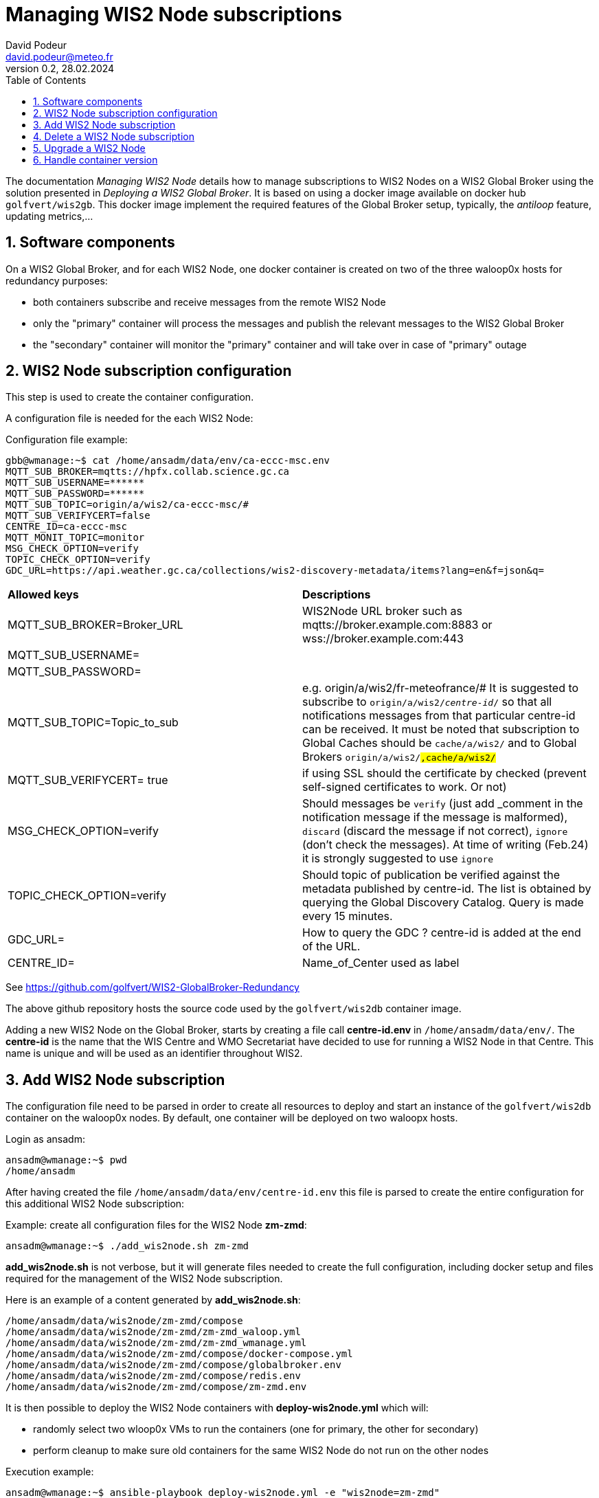 = Managing WIS2 Node subscriptions
:toc: macro
:sectnums: all
:version: 0.2
:author: David Podeur
:email: david.podeur@meteo.fr
:revnumber: 0.2
:revdate: 28.02.2024 

<<<

toc::[]

<<<

The documentation _Managing WIS2 Node_ details how to manage subscriptions to WIS2 Nodes on a WIS2 Global Broker using the solution presented in _Deploying a WIS2 Global Broker_. It is based on using a docker image available on docker hub `golfvert/wis2gb`. This docker image implement the required features of the Global Broker setup, typically, the _antiloop_ feature, updating metrics,...

== Software components

On a WIS2 Global Broker, and for each WIS2 Node, one docker container is created on two of the three waloop0x hosts for redundancy purposes:

* both containers subscribe and receive messages from the remote WIS2 Node 
* only the "primary" container will process the messages and publish the relevant messages to the WIS2 Global Broker
* the "secondary" container will monitor the "primary" container and will take over in case of "primary" outage

== WIS2 Node subscription configuration

This step is used to create the container configuration.

A configuration file is needed for the each WIS2 Node:

Configuration file example:
```
gbb@wmanage:~$ cat /home/ansadm/data/env/ca-eccc-msc.env
MQTT_SUB_BROKER=mqtts://hpfx.collab.science.gc.ca
MQTT_SUB_USERNAME=******
MQTT_SUB_PASSWORD=******
MQTT_SUB_TOPIC=origin/a/wis2/ca-eccc-msc/#
MQTT_SUB_VERIFYCERT=false
CENTRE_ID=ca-eccc-msc
MQTT_MONIT_TOPIC=monitor
MSG_CHECK_OPTION=verify
TOPIC_CHECK_OPTION=verify
GDC_URL=https://api.weather.gc.ca/collections/wis2-discovery-metadata/items?lang=en&f=json&q=
```

[cols="1,1"]
|===
| *Allowed keys*
| *Descriptions* 
| MQTT_SUB_BROKER=Broker_URL
| WIS2Node URL broker such as mqtts://broker.example.com:8883 or wss://broker.example.com:443
| MQTT_SUB_USERNAME=
|
| MQTT_SUB_PASSWORD=
|
| MQTT_SUB_TOPIC=Topic_to_sub
| e.g. origin/a/wis2/fr-meteofrance/# It is suggested to subscribe to `origin/a/wis2/_centre-id_/#` so that all notifications messages from that particular centre-id can be received. It must be noted that subscription to Global Caches should be `cache/a/wis2/#` and to Global Brokers `origin/a/wis2/#,cache/a/wis2/#`
| MQTT_SUB_VERIFYCERT= true
| if using SSL should the certificate by checked (prevent self-signed certificates to work. Or not)
| MSG_CHECK_OPTION=verify
| Should messages be `verify` (just add _comment in the notification message if the message is malformed), `discard` (discard the message if not correct), `ignore` (don't check the messages). At time of writing (Feb.24) it is strongly suggested to use `ignore`
| TOPIC_CHECK_OPTION=verify
| Should topic of publication be verified against the metadata published by centre-id. The list is obtained by querying the Global Discovery Catalog.
Query is made every 15 minutes.
| GDC_URL= 
| How to query the GDC ? centre-id is added at the end of the URL.
| CENTRE_ID=
| Name_of_Center used as label
|===

See https://github.com/golfvert/WIS2-GlobalBroker-Redundancy 

The above github repository hosts the source code used by the `golfvert/wis2db` container image.

Adding a new WIS2 Node on the Global Broker, starts by creating a file call *centre-id.env* in `/home/ansadm/data/env/`. The *centre-id* is the name that the WIS Centre and WMO Secretariat have decided to use for running a WIS2 Node in that Centre.
This name is unique and will be used as an identifier throughout WIS2. 

== Add WIS2 Node subscription

The configuration file  need to be parsed in order to create all resources to deploy and start an instance of the `golfvert/wis2db` container on the waloop0x nodes. By default, one container will be deployed on two waloopx hosts.

Login as ansadm:
```
ansadm@wmanage:~$ pwd
/home/ansadm
```

After having created the file `/home/ansadm/data/env/centre-id.env` this file is parsed to create the entire configuration for this additional WIS2 Node subscription: 

Example: create all configuration files for the WIS2 Node *zm-zmd*:
```
ansadm@wmanage:~$ ./add_wis2node.sh zm-zmd
```
*add_wis2node.sh* is not verbose, but it will generate files needed to create the full configuration, including docker setup and files required for the management of the WIS2 Node subscription.

Here is an example of a content generated by *add_wis2node.sh*:

```
/home/ansadm/data/wis2node/zm-zmd/compose
/home/ansadm/data/wis2node/zm-zmd/zm-zmd_waloop.yml
/home/ansadm/data/wis2node/zm-zmd/zm-zmd_wmanage.yml
/home/ansadm/data/wis2node/zm-zmd/compose/docker-compose.yml
/home/ansadm/data/wis2node/zm-zmd/compose/globalbroker.env
/home/ansadm/data/wis2node/zm-zmd/compose/redis.env
/home/ansadm/data/wis2node/zm-zmd/compose/zm-zmd.env
```

It is then possible to deploy the WIS2 Node containers with *deploy-wis2node.yml* which will:

* randomly select two wloop0x VMs to run the containers (one for primary, the other for secondary)
* perform cleanup to make sure old containers for the same WIS2 Node do not run on the other nodes

Execution example:
```
ansadm@wmanage:~$ ansible-playbook deploy-wis2node.yml -e "wis2node=zm-zmd"

PLAY [localhost] *********************************************************************************************************************************************

TASK [Select which antiloop hosts] ***************************************************************************************************************************
changed: [localhost] => (item=waloop03)
changed: [localhost] => (item=waloop02)

PLAY [antiloop] **********************************************************************************************************************************************

TASK [Gathering Facts] ***************************************************************************************************************************************
ok: [waloop03]
ok: [waloop02]
ok: [waloop01]

TASK [Check directory exists] ********************************************************************************************************************************
ok: [waloop01]
ok: [waloop02]
ok: [waloop03]

TASK [Remove old container] **********************************************************************************************************************************
skipping: [waloop01]
changed: [waloop03]
changed: [waloop02]

TASK [Purge if exists] ***************************************************************************************************************************************
skipping: [waloop01]
changed: [waloop02]
changed: [waloop03]

PLAY [select] ************************************************************************************************************************************************

TASK [Add traefik config] ************************************************************************************************************************************
ok: [waloop02]
ok: [waloop03]

TASK [Create directory] **************************************************************************************************************************************
changed: [waloop03]
changed: [waloop02]

TASK [Copy host env file] ************************************************************************************************************************************
changed: [waloop02]
changed: [waloop03]

TASK [Copy required files] ***********************************************************************************************************************************
changed: [waloop02]
changed: [waloop03]

TASK [Deploy new container] **********************************************************************************************************************************
changed: [waloop03]
changed: [waloop02]

PLAY [manage] ************************************************************************************************************************************************

TASK [Gathering Facts] ***************************************************************************************************************************************
ok: [localhost]

TASK [Update prometheus config] ******************************************************************************************************************************
ok: [localhost]

TASK [Update traefik config] *********************************************************************************************************************************
ok: [localhost]

PLAY RECAP ***************************************************************************************************************************************************
localhost                  : ok=4    changed=1    unreachable=0    failed=0    skipped=0    rescued=0    ignored=0
waloop01                   : ok=2    changed=0    unreachable=0    failed=0    skipped=2    rescued=0    ignored=0
waloop02                   : ok=9    changed=6    unreachable=0    failed=0    skipped=0    rescued=0    ignored=0
waloop03                   : ok=9    changed=6    unreachable=0    failed=0    skipped=0    rescued=0    ignored=0

ansadm@wmanage:~$
```

== Delete a WIS2 Node subscription

In order to remove the containers corresponding to one WIS2 Node subscription from the waloop0x nodes:

```
ansadm@wmanage:~$ ansible-playbook delete-wis2node.yml -e "wis2node=zm-zmd"

PLAY [antiloop] **********************************************************************************************************************************************

TASK [Gathering Facts] ***************************************************************************************************************************************
ok: [waloop03]
ok: [waloop02]
ok: [waloop01]

TASK [Check directory exists] ********************************************************************************************************************************
ok: [waloop02]
ok: [waloop01]
ok: [waloop03]

TASK [Remove old container] **********************************************************************************************************************************
skipping: [waloop01]
skipping: [waloop02]
skipping: [waloop03]

TASK [Purge if exists] ***************************************************************************************************************************************
skipping: [waloop01]
skipping: [waloop02]
skipping: [waloop03]

PLAY [manage] ************************************************************************************************************************************************

TASK [Gathering Facts] ***************************************************************************************************************************************
ok: [localhost]

TASK [Update prometheus config] ******************************************************************************************************************************
ok: [localhost]

TASK [Check if dynamic traefik file exists] ******************************************************************************************************************
ok: [localhost]

TASK [Purge if exists] ***************************************************************************************************************************************
changed: [localhost]

PLAY RECAP ***************************************************************************************************************************************************
localhost                  : ok=4    changed=1    unreachable=0    failed=0    skipped=0    rescued=0    ignored=0
waloop01                   : ok=2    changed=0    unreachable=0    failed=0    skipped=2    rescued=0    ignored=0
waloop02                   : ok=2    changed=0    unreachable=0    failed=0    skipped=2    rescued=0    ignored=0
waloop03                   : ok=2    changed=0    unreachable=0    failed=0    skipped=2    rescued=0    ignored=0
```

== Upgrade a WIS2 Node

Using *update-wis2node.yml*

IMPORTANT: You need to run *./add_wis2node.sh* everytime you modify your **.env* files.

The script *update-wis2node.yml* will process each waloop0x, one after the other and:

- update only the waloop0x nodes running the container
- restart the containers after update
- wait 60 seconds in order to make sure the container has started before updates next waloop0x node.


```
ansadm@wmanage:~$ vim data/env/zm-zmd.env
ansadm@wmanage:~$ ./add_wis2node.sh zm-zmd
ansadm@wmanage:~$ ansible-playbook update-wis2node.yml  -e "wis2node=zm-zmd"

PLAY [antiloop] ********************************************************************************************

TASK [Gathering Facts] *************************************************************************************
ok: [waloop01]

TASK [Get infos on container] ******************************************************************************
ok: [waloop01]

TASK [Does container exist?] *******************************************************************************
changed: [waloop01]

TASK [Purge if exists] *************************************************************************************
changed: [waloop01]

TASK [Create directory] ************************************************************************************
changed: [waloop01]

TASK [Copy host env file] **********************************************************************************
changed: [waloop01]

TASK [Copy required files] *********************************************************************************
changed: [waloop01]

TASK [Deploy new container] ********************************************************************************
changed: [waloop01]

TASK [pause for 1 minute (so that new container runs)] *****************************************************
Pausing for 60 seconds
(ctrl+C then 'C' = continue early, ctrl+C then 'A' = abort)
Press 'C' to continue the play or 'A' to abort
ok: [waloop01]

PLAY [antiloop] ********************************************************************************************

TASK [Gathering Facts] *************************************************************************************
ok: [waloop02]

TASK [Get infos on container] ******************************************************************************
ok: [waloop02]

TASK [Does container exist?] *******************************************************************************
changed: [waloop02]

TASK [Purge if exists] *************************************************************************************
changed: [waloop02]

TASK [Create directory] ************************************************************************************
changed: [waloop02]

TASK [Copy host env file] **********************************************************************************
changed: [waloop02]

TASK [Copy required files] *********************************************************************************
changed: [waloop02]

TASK [Deploy new container] ********************************************************************************
changed: [waloop02]

TASK [pause for 1 minute (so that new container runs)] *****************************************************
Pausing for 60 seconds
(ctrl+C then 'C' = continue early, ctrl+C then 'A' = abort)
Press 'C' to continue the play or 'A' to abort
ok: [waloop02]

PLAY [antiloop] ********************************************************************************************

TASK [Gathering Facts] *************************************************************************************
ok: [waloop03]

TASK [Get infos on container] ******************************************************************************
ok: [waloop03]

TASK [Does container exist?] *******************************************************************************
skipping: [waloop03]

TASK [Purge if exists] *************************************************************************************
skipping: [waloop03]

TASK [Create directory] ************************************************************************************
skipping: [waloop03]

TASK [Copy host env file] **********************************************************************************
skipping: [waloop03]

TASK [Copy required files] *********************************************************************************
skipping: [waloop03]

TASK [Deploy new container] ********************************************************************************
skipping: [waloop03]

TASK [pause for 1 minute (so that new container runs)] *****************************************************
Pausing for 60 seconds
(ctrl+C then 'C' = continue early, ctrl+C then 'A' = abort)
Press 'C' to continue the play or 'A' to abort
ok: [waloop03]

PLAY RECAP *************************************************************************************************
waloop01                   : ok=9    changed=6    unreachable=0    failed=0    skipped=0    rescued=0    ignored=0
waloop02                   : ok=9    changed=6    unreachable=0    failed=0    skipped=0    rescued=0    ignored=0
waloop03                   : ok=3    changed=0    unreachable=0    failed=0    skipped=6    rescued=0    ignored=0
```


== Handle container version

The default container name and version is defined under:
```
ansadm@wmanage:~$ cat /home/ansadm/data/wis2node-container-tag.txt
golfvert/wis2gb:2.0.5
```

IMPORTANT: This file will need to be updated whenever newer versions of the image are released (and successfully tested).

As WIS Nodes subscriptions are added one by one, it is likely that different container versions will be used. For example, at the time of writing (Feb 24), version 2.0.4 and 2.0.5 are in use.

In order to idenfity all version used, you can use *get-container-tag.sh*:

```
ansadm@wmanage:~$ ./get-container-tag.sh
./wis2node/ca-eccc-msc/compose/docker-compose.yml:      image: golfvert/wis2gb:2.0.5
./wis2node/fr-meteofrance-global-broker/compose/docker-compose.yml:      image: golfvert/wis2gb:2.0.4
./wis2node/de-dwd-gts-to-wis2/compose/docker-compose.yml:      image: golfvert/wis2gb:2.0.4
./wis2node/fr-meteofrance/compose/docker-compose.yml:      image: golfvert/wis2gb:2.0.4
./wis2node/zm-zmd/compose/docker-compose.yml:      image: golfvert/wis2gb:2.0.5
./wis2node/cu-insmet/compose/docker-compose.yml:      image: golfvert/wis2gb:2.0.5
./wis2node/bz-nms/compose/docker-compose.yml:      image: golfvert/wis2gb:2.0.5
./wis2node/it-meteoam/compose/docker-compose.yml:      image: golfvert/wis2gb:2.0.5
./wis2node/cn-cma-global-broker/compose/docker-compose.yml:      image: golfvert/wis2gb:2.0.5
```

You can also focus on a specific version:
```
ansadm@wmanage:~$ ./get-container-tag.sh   golfvert/wis2gb:2.0.4
./wis2node/fr-meteofrance-global-broker/compose/docker-compose.yml:      image: golfvert/wis2gb:2.0.4
./wis2node/de-dwd-gts-to-wis2/compose/docker-compose.yml:      image: golfvert/wis2gb:2.0.4
./wis2node/fr-meteofrance/compose/docker-compose.yml:      image: golfvert/wis2gb:2.0.4
```

In otder to upgrade (or downgrade) to the image version specified under `/home/ansadm/data/wis2node-container-tag.txt`, the `upgrade-container-tag.sh tag` will generate the shell commands needed to perform the upgrade on all containers running the _tag_ version of the container. For example, to list all WIS2 Nodes running `golfvert/wis2gb:2.0.4` version:

```
ansadm@wmanage:~$ ./upgrade-container-tag.sh golfvert/wis2gb:2.0.4
./add_wis2node.sh fr-meteofrance-global-broker
ansible-playbook update-wis2node.yml -e wis2node=fr-meteofrance-global-broker
./add_wis2node.sh de-dwd-gts-to-wis2
ansible-playbook update-wis2node.yml -e wis2node=de-dwd-gts-to-wis2
./add_wis2node.sh fr-meteofrance
ansible-playbook update-wis2node.yml -e wis2node=fr-meteofrance
```

This will _only_ upgrade the container version considering that the entire configuration for the WIS2 Node remains the same.
In some cases, it might be needed to modify the content of *centre-id.env* file. In this case, this script shouldn't be used. Using _Upgrade WIS2 Node_ procedure must be used in the case, after having manually changes the *centre-id.env* file.

The ouptput of `./upgrade-container-tag.sh golfvert/wis2gb:2.0.4` can then be used and pasting those commands manually to a terminal will perform the upgrade:

```
ansible-playbook update-wis2node.yml -e wis2node=fr-meteofrance
ansadm@wmanage:~$ ./add_wis2node.sh fr-meteofrance-global-broker
Current container tag: golfvert/wis2gb:2.0.5
ansadm@wmanage:~$ ansible-playbook update-wis2node.yml -e wis2node=fr-meteofrance-global-broker

PLAY [antiloop] **********************************************************************************************************************************************

[...]
TASK [Copy required files] ***********************************************************************************************************************************
changed: [waloop03]

TASK [Deploy new container] **********************************************************************************************************************************
changed: [waloop03]

TASK [pause for 1 minute (so that new container runs)] *******************************************************************************************************
Pausing for 60 seconds
(ctrl+C then 'C' = continue early, ctrl+C then 'A' = abort)
Press 'C' to continue the play or 'A' to abort
ok: [waloop03]

PLAY RECAP ***************************************************************************************************************************************************
waloop01                   : ok=3    changed=0    unreachable=0    failed=0    skipped=6    rescued=0    ignored=0
waloop02                   : ok=9    changed=6    unreachable=0    failed=0    skipped=0    rescued=0    ignored=0
waloop03                   : ok=9    changed=6    unreachable=0    failed=0    skipped=0    rescued=0    ignored=0
```
